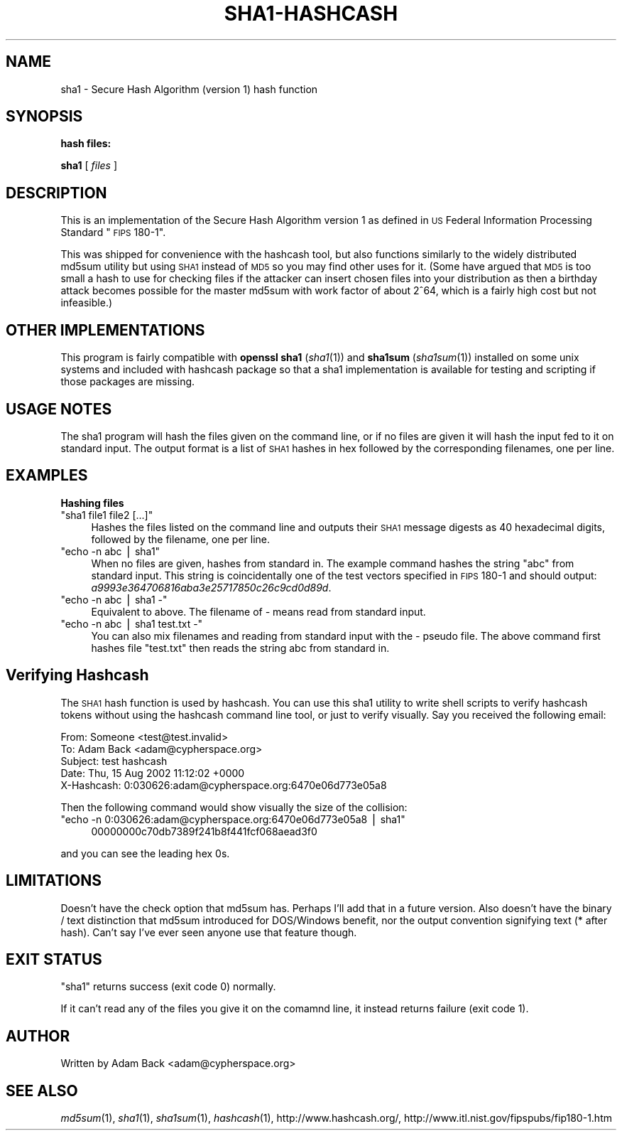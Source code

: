 .\" Automatically generated by Pod::Man v1.37, Pod::Parser v1.14
.\"
.\" Standard preamble:
.\" ========================================================================
.de Sh \" Subsection heading
.br
.if t .Sp
.ne 5
.PP
\fB\\$1\fR
.PP
..
.de Sp \" Vertical space (when we can't use .PP)
.if t .sp .5v
.if n .sp
..
.de Vb \" Begin verbatim text
.ft CW
.nf
.ne \\$1
..
.de Ve \" End verbatim text
.ft R
.fi
..
.\" Set up some character translations and predefined strings.  \*(-- will
.\" give an unbreakable dash, \*(PI will give pi, \*(L" will give a left
.\" double quote, and \*(R" will give a right double quote.  | will give a
.\" real vertical bar.  \*(C+ will give a nicer C++.  Capital omega is used to
.\" do unbreakable dashes and therefore won't be available.  \*(C` and \*(C'
.\" expand to `' in nroff, nothing in troff, for use with C<>.
.tr \(*W-|\(bv\*(Tr
.ds C+ C\v'-.1v'\h'-1p'\s-2+\h'-1p'+\s0\v'.1v'\h'-1p'
.ie n \{\
.    ds -- \(*W-
.    ds PI pi
.    if (\n(.H=4u)&(1m=24u) .ds -- \(*W\h'-12u'\(*W\h'-12u'-\" diablo 10 pitch
.    if (\n(.H=4u)&(1m=20u) .ds -- \(*W\h'-12u'\(*W\h'-8u'-\"  diablo 12 pitch
.    ds L" ""
.    ds R" ""
.    ds C` ""
.    ds C' ""
'br\}
.el\{\
.    ds -- \|\(em\|
.    ds PI \(*p
.    ds L" ``
.    ds R" ''
'br\}
.\"
.\" If the F register is turned on, we'll generate index entries on stderr for
.\" titles (.TH), headers (.SH), subsections (.Sh), items (.Ip), and index
.\" entries marked with X<> in POD.  Of course, you'll have to process the
.\" output yourself in some meaningful fashion.
.if \nF \{\
.    de IX
.    tm Index:\\$1\t\\n%\t"\\$2"
..
.    nr % 0
.    rr F
.\}
.\"
.\" For nroff, turn off justification.  Always turn off hyphenation; it makes
.\" way too many mistakes in technical documents.
.hy 0
.if n .na
.\"
.\" Accent mark definitions (@(#)ms.acc 1.5 88/02/08 SMI; from UCB 4.2).
.\" Fear.  Run.  Save yourself.  No user-serviceable parts.
.    \" fudge factors for nroff and troff
.if n \{\
.    ds #H 0
.    ds #V .8m
.    ds #F .3m
.    ds #[ \f1
.    ds #] \fP
.\}
.if t \{\
.    ds #H ((1u-(\\\\n(.fu%2u))*.13m)
.    ds #V .6m
.    ds #F 0
.    ds #[ \&
.    ds #] \&
.\}
.    \" simple accents for nroff and troff
.if n \{\
.    ds ' \&
.    ds ` \&
.    ds ^ \&
.    ds , \&
.    ds ~ ~
.    ds /
.\}
.if t \{\
.    ds ' \\k:\h'-(\\n(.wu*8/10-\*(#H)'\'\h"|\\n:u"
.    ds ` \\k:\h'-(\\n(.wu*8/10-\*(#H)'\`\h'|\\n:u'
.    ds ^ \\k:\h'-(\\n(.wu*10/11-\*(#H)'^\h'|\\n:u'
.    ds , \\k:\h'-(\\n(.wu*8/10)',\h'|\\n:u'
.    ds ~ \\k:\h'-(\\n(.wu-\*(#H-.1m)'~\h'|\\n:u'
.    ds / \\k:\h'-(\\n(.wu*8/10-\*(#H)'\z\(sl\h'|\\n:u'
.\}
.    \" troff and (daisy-wheel) nroff accents
.ds : \\k:\h'-(\\n(.wu*8/10-\*(#H+.1m+\*(#F)'\v'-\*(#V'\z.\h'.2m+\*(#F'.\h'|\\n:u'\v'\*(#V'
.ds 8 \h'\*(#H'\(*b\h'-\*(#H'
.ds o \\k:\h'-(\\n(.wu+\w'\(de'u-\*(#H)/2u'\v'-.3n'\*(#[\z\(de\v'.3n'\h'|\\n:u'\*(#]
.ds d- \h'\*(#H'\(pd\h'-\w'~'u'\v'-.25m'\f2\(hy\fP\v'.25m'\h'-\*(#H'
.ds D- D\\k:\h'-\w'D'u'\v'-.11m'\z\(hy\v'.11m'\h'|\\n:u'
.ds th \*(#[\v'.3m'\s+1I\s-1\v'-.3m'\h'-(\w'I'u*2/3)'\s-1o\s+1\*(#]
.ds Th \*(#[\s+2I\s-2\h'-\w'I'u*3/5'\v'-.3m'o\v'.3m'\*(#]
.ds ae a\h'-(\w'a'u*4/10)'e
.ds Ae A\h'-(\w'A'u*4/10)'E
.    \" corrections for vroff
.if v .ds ~ \\k:\h'-(\\n(.wu*9/10-\*(#H)'\s-2\u~\d\s+2\h'|\\n:u'
.if v .ds ^ \\k:\h'-(\\n(.wu*10/11-\*(#H)'\v'-.4m'^\v'.4m'\h'|\\n:u'
.    \" for low resolution devices (crt and lpr)
.if \n(.H>23 .if \n(.V>19 \
\{\
.    ds : e
.    ds 8 ss
.    ds o a
.    ds d- d\h'-1'\(ga
.    ds D- D\h'-1'\(hy
.    ds th \o'bp'
.    ds Th \o'LP'
.    ds ae ae
.    ds Ae AE
.\}
.rm #[ #] #H #V #F C
.\" ========================================================================
.\"
.IX Title "SHA1-HASHCASH 1"
.TH SHA1-HASHCASH 1 "2004-12-17" "1.15" "sha1"
.SH "NAME"
sha1 \- Secure Hash Algorithm (version 1) hash function
.SH "SYNOPSIS"
.IX Header "SYNOPSIS"
.Sh "hash files:"
.IX Subsection "hash files:"
\&\fBsha1\fR [ \fIfiles\fR ]
.SH "DESCRIPTION"
.IX Header "DESCRIPTION"
This is an implementation of the Secure Hash Algorithm version 1 as
defined in \s-1US\s0 Federal Information Processing Standard \*(L"\s-1FIPS\s0 180\-1\*(R".
.PP
This was shipped for convenience with the hashcash tool, but also functions
similarly to the widely distributed md5sum utility but using \s-1SHA1\s0 instead of
\&\s-1MD5\s0 so you may find other uses for it.  (Some have argued that \s-1MD5\s0 is too
small a hash to use for checking files if the attacker can insert chosen
files into your distribution as then a birthday attack becomes possible for
the master md5sum with work factor of about 2^64, which is a fairly high
cost but not infeasible.)
.SH "OTHER IMPLEMENTATIONS"
.IX Header "OTHER IMPLEMENTATIONS"
This program is fairly compatible with \fBopenssl sha1\fR (\fIsha1\fR\|(1)) and
\&\fBsha1sum\fR (\fIsha1sum\fR\|(1)) installed on some unix systems and included with
hashcash package so that a sha1 implementation is available for testing and
scripting if those packages are missing.
.SH "USAGE NOTES"
.IX Header "USAGE NOTES"
The sha1 program will hash the files given on the command line, or if no
files are given it will hash the input fed to it on standard input.  The
output format is a list of \s-1SHA1\s0 hashes in hex followed by the corresponding
filenames, one per line.
.SH "EXAMPLES"
.IX Header "EXAMPLES"
.Sh "Hashing files"
.IX Subsection "Hashing files"
.ie n .IP """sha1 file1 file2 [...]""" 4
.el .IP "\f(CWsha1 file1 file2 [...]\fR" 4
.IX Item "sha1 file1 file2 [...]"
Hashes the files listed on the command line and outputs their \s-1SHA1\s0
message digests as 40 hexadecimal digits, followed by the filename,
one per line.
.ie n .IP """echo \-n abc | sha1""" 4
.el .IP "\f(CWecho \-n abc | sha1\fR" 4
.IX Item "echo -n abc | sha1"
When no files are given, hashes from standard in.  The example command
hashes the string \*(L"abc\*(R" from standard input.  This string is
coincidentally one of the test vectors specified in \s-1FIPS\s0 180\-1 and
should output: \fIa9993e364706816aba3e25717850c26c9cd0d89d\fR.
.ie n .IP """echo \-n abc | sha1 \-""" 4
.el .IP "\f(CWecho \-n abc | sha1 \-\fR" 4
.IX Item "echo -n abc | sha1 -"
Equivalent to above.  The filename of \fI\-\fR means read from standard input.
.ie n .IP """echo \-n abc | sha1 test.txt \-""" 4
.el .IP "\f(CWecho \-n abc | sha1 test.txt \-\fR" 4
.IX Item "echo -n abc | sha1 test.txt -"
You can also mix filenames and reading from standard input with the \fI\-\fR
pseudo file.  The above command first hashes file \f(CW\*(C`test.txt\*(C'\fR then reads the
string abc from standard in.
.SH "Verifying Hashcash"
.IX Header "Verifying Hashcash"
The \s-1SHA1\s0 hash function is used by hashcash.  You can use this sha1
utility to write shell scripts to verify hashcash tokens without using
the hashcash command line tool, or just to verify visually.  Say you
received the following email:
.PP
.Vb 5
\& From: Someone <test@test.invalid>
\& To: Adam Back <adam@cypherspace.org>
\& Subject: test hashcash
\& Date: Thu, 15 Aug 2002 11:12:02 +0000
\& X-Hashcash: 0:030626:adam@cypherspace.org:6470e06d773e05a8
.Ve
.PP
Then the following command would show visually the size of the
collision:
.ie n .IP """echo \-n 0:030626:adam@cypherspace.org:6470e06d773e05a8 | sha1""" 4
.el .IP "\f(CWecho \-n 0:030626:adam@cypherspace.org:6470e06d773e05a8 | sha1\fR" 4
.IX Item "echo -n 0:030626:adam@cypherspace.org:6470e06d773e05a8 | sha1"
.Vb 1
\& 00000000c70db7389f241b8f441fcf068aead3f0
.Ve
.PP
and you can see the leading hex 0s.  
.SH "LIMITATIONS"
.IX Header "LIMITATIONS"
Doesn't have the check option that md5sum has.  Perhaps I'll add that in a
future version.  Also doesn't have the binary / text distinction that md5sum
introduced for DOS/Windows benefit, nor the output convention signifying
text (* after hash).  Can't say I've ever seen anyone use that feature
though.
.SH "EXIT STATUS"
.IX Header "EXIT STATUS"
\&\f(CW\*(C`sha1\*(C'\fR returns success (exit code 0) normally.
.PP
If it can't read any of the files you give it on the comamnd line, it
instead returns failure (exit code 1).
.SH "AUTHOR"
.IX Header "AUTHOR"
Written by Adam Back <adam@cypherspace.org>
.SH "SEE ALSO"
.IX Header "SEE ALSO"
\&\fImd5sum\fR\|(1), \fIsha1\fR\|(1), \fIsha1sum\fR\|(1), \fIhashcash\fR\|(1), http://www.hashcash.org/,
http://www.itl.nist.gov/fipspubs/fip180\-1.htm
